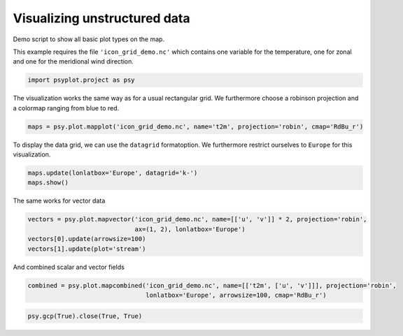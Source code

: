 .. _gallery_examples_plotter_maps_example_icon.ipynb:


Visualizing unstructured data
=============================

Demo script to show all basic plot types on the map.

This example requires the file ``'icon_grid_demo.nc'`` which contains
one variable for the temperature, one for zonal and one for the
meridional wind direction.

.. code:: python

    import psyplot.project as psy

The visualization works the same way as for a usual rectangular grid. We
furthermore choose a robinson projection and a colormap ranging from
blue to red.

.. code:: python

    maps = psy.plot.mapplot('icon_grid_demo.nc', name='t2m', projection='robin', cmap='RdBu_r')



.. image:: images/example_icon_0.png


To display the data grid, we can use the ``datagrid`` formatoption. We
furthermore restrict ourselves to ``Europe`` for this visualization.

.. code:: python

    maps.update(lonlatbox='Europe', datagrid='k-')
    maps.show()



.. image:: images/example_icon_1.png


The same works for vector data

.. code:: python

    vectors = psy.plot.mapvector('icon_grid_demo.nc', name=[['u', 'v']] * 2, projection='robin', 
                                 ax=(1, 2), lonlatbox='Europe')
    vectors[0].update(arrowsize=100)
    vectors[1].update(plot='stream')



.. image:: images/example_icon_2.png


And combined scalar and vector fields

.. code:: python

    combined = psy.plot.mapcombined('icon_grid_demo.nc', name=[['t2m', ['u', 'v']]], projection='robin',
                                    lonlatbox='Europe', arrowsize=100, cmap='RdBu_r')



.. image:: images/example_icon_3.png


.. code:: python

    psy.gcp(True).close(True, True)


.. only:: html

    .. container:: sphx-glr-download

        **Download python file:** :download:`example_icon.py`

        **Download IPython notebook:** :download:`example_icon.ipynb`


.. only:: html

    .. container:: sphx-glr-download

        **Download supplementary data:** :download:`icon_grid_demo.nc`

